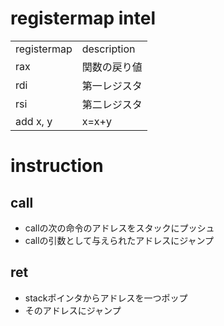 * registermap intel
| registermap | description  |
| rax         | 関数の戻り値 |
| rdi         | 第一レジスタ |
| rsi         | 第二レジスタ |
| add x, y    | x=x+y        |


* instruction
** call
- callの次の命令のアドレスをスタックにプッシュ
- callの引数として与えられたアドレスにジャンプ
** ret
- stackポインタからアドレスを一つポップ
- そのアドレスにジャンプ
